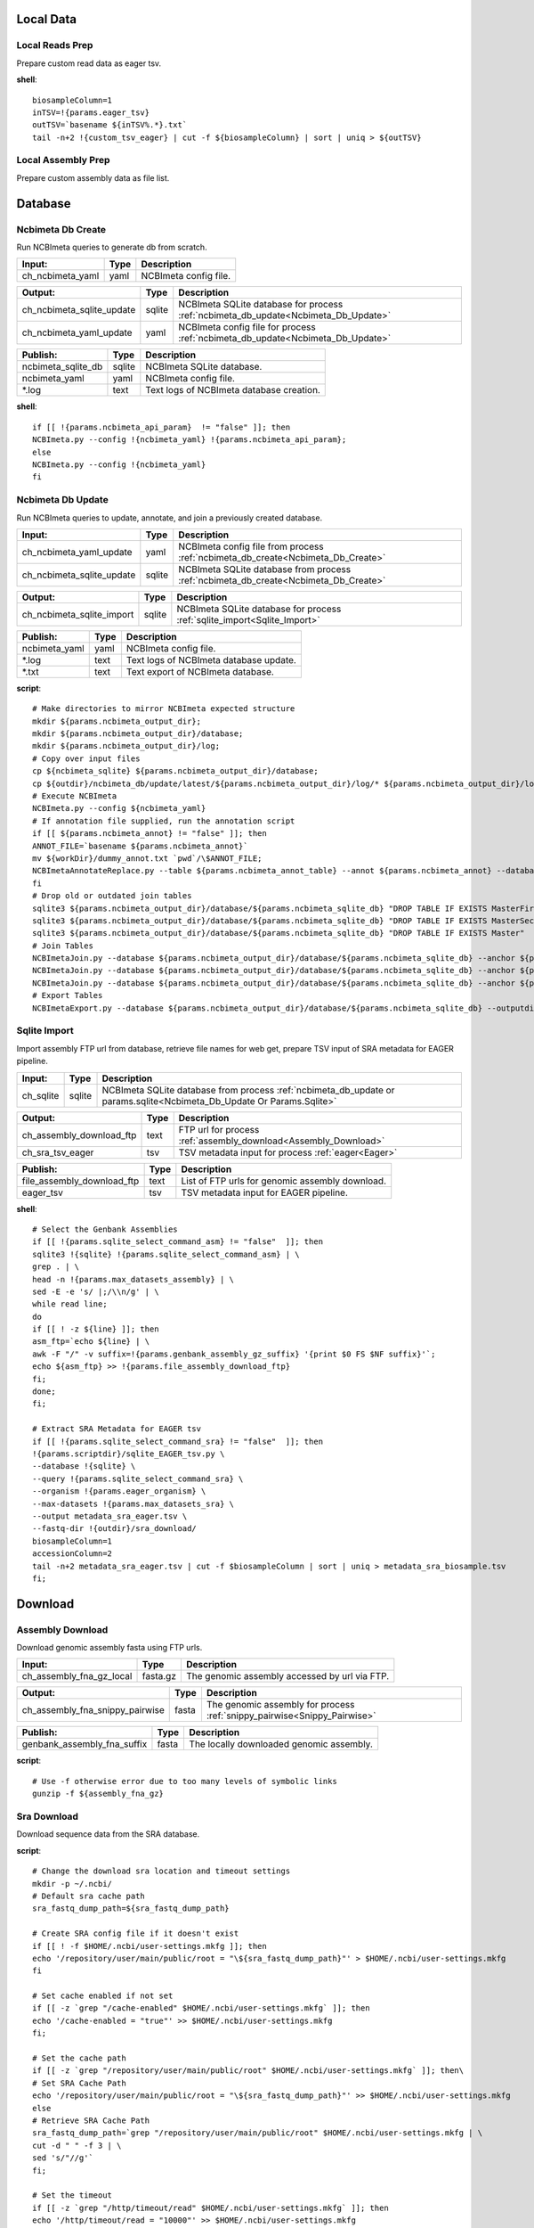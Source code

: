 
Local Data
**********

Local Reads Prep
----------------

Prepare custom read data as eager tsv.

**shell**::

	biosampleColumn=1
	inTSV=!{params.eager_tsv}
	outTSV=`basename ${inTSV%.*}.txt`
	tail -n+2 !{custom_tsv_eager} | cut -f ${biosampleColumn} | sort | uniq > ${outTSV}

Local Assembly Prep
-------------------

Prepare custom assembly data as file list.


Database
********

Ncbimeta Db Create
------------------

Run NCBImeta queries to generate db from scratch.

================================================== ================================================== ==================================================
Input:                                             Type                                               Description                                        
================================================== ================================================== ==================================================
ch_ncbimeta_yaml                                   yaml                                               NCBImeta config file.                              
================================================== ================================================== ==================================================

================================================== ================================================== ==================================================
Output:                                            Type                                               Description                                        
================================================== ================================================== ==================================================
ch_ncbimeta_sqlite_update                          sqlite                                             NCBImeta SQLite database for process :ref:`ncbimeta_db_update<Ncbimeta_Db_Update>`
ch_ncbimeta_yaml_update                            yaml                                               NCBImeta config file for process :ref:`ncbimeta_db_update<Ncbimeta_Db_Update>`
================================================== ================================================== ==================================================

================================================== ================================================== ==================================================
Publish:                                           Type                                               Description                                        
================================================== ================================================== ==================================================
ncbimeta_sqlite_db                                 sqlite                                             NCBImeta SQLite database.                          
ncbimeta_yaml                                      yaml                                               NCBImeta config file.                              
\*.log                                             text                                               Text logs of NCBImeta database creation.           
================================================== ================================================== ==================================================

**shell**::

	if [[ !{params.ncbimeta_api_param}  != "false" ]]; then
	NCBImeta.py --config !{ncbimeta_yaml} !{params.ncbimeta_api_param};
	else
	NCBImeta.py --config !{ncbimeta_yaml}
	fi

Ncbimeta Db Update
------------------

Run NCBImeta queries to update, annotate, and join a previously created database.

================================================== ================================================== ==================================================
Input:                                             Type                                               Description                                        
================================================== ================================================== ==================================================
ch_ncbimeta_yaml_update                            yaml                                               NCBImeta config file from process :ref:`ncbimeta_db_create<Ncbimeta_Db_Create>`
ch_ncbimeta_sqlite_update                          sqlite                                             NCBImeta SQLite database from process :ref:`ncbimeta_db_create<Ncbimeta_Db_Create>`
================================================== ================================================== ==================================================

================================================== ================================================== ==================================================
Output:                                            Type                                               Description                                        
================================================== ================================================== ==================================================
ch_ncbimeta_sqlite_import                          sqlite                                             NCBImeta SQLite database for process :ref:`sqlite_import<Sqlite_Import>`
================================================== ================================================== ==================================================

================================================== ================================================== ==================================================
Publish:                                           Type                                               Description                                        
================================================== ================================================== ==================================================
ncbimeta_yaml                                      yaml                                               NCBImeta config file.                              
\*.log                                             text                                               Text logs of NCBImeta database update.             
\*.txt                                             text                                               Text export of NCBImeta database.                  
================================================== ================================================== ==================================================

**script**::

	# Make directories to mirror NCBImeta expected structure
	mkdir ${params.ncbimeta_output_dir};
	mkdir ${params.ncbimeta_output_dir}/database;
	mkdir ${params.ncbimeta_output_dir}/log;
	# Copy over input files
	cp ${ncbimeta_sqlite} ${params.ncbimeta_output_dir}/database;
	cp ${outdir}/ncbimeta_db/update/latest/${params.ncbimeta_output_dir}/log/* ${params.ncbimeta_output_dir}/log;
	# Execute NCBImeta
	NCBImeta.py --config ${ncbimeta_yaml}
	# If annotation file supplied, run the annotation script
	if [[ ${params.ncbimeta_annot} != "false" ]]; then
	ANNOT_FILE=`basename ${params.ncbimeta_annot}`
	mv ${workDir}/dummy_annot.txt `pwd`/\$ANNOT_FILE;
	NCBImetaAnnotateReplace.py --table ${params.ncbimeta_annot_table} --annot ${params.ncbimeta_annot} --database ${params.ncbimeta_output_dir}/database/${params.ncbimeta_sqlite_db}
	fi
	# Drop old or outdated join tables
	sqlite3 ${params.ncbimeta_output_dir}/database/${params.ncbimeta_sqlite_db} "DROP TABLE IF EXISTS MasterFirst"
	sqlite3 ${params.ncbimeta_output_dir}/database/${params.ncbimeta_sqlite_db} "DROP TABLE IF EXISTS MasterSecond"
	sqlite3 ${params.ncbimeta_output_dir}/database/${params.ncbimeta_sqlite_db} "DROP TABLE IF EXISTS Master"
	# Join Tables
	NCBImetaJoin.py --database ${params.ncbimeta_output_dir}/database/${params.ncbimeta_sqlite_db} --anchor ${params.ncbimeta_join_first_anchor} --accessory ${params.ncbimeta_join_first_accessory} --final ${params.ncbimeta_join_first_final} --unique ${params.ncbimeta_join_first_uniq}
	NCBImetaJoin.py --database ${params.ncbimeta_output_dir}/database/${params.ncbimeta_sqlite_db} --anchor ${params.ncbimeta_join_second_anchor} --accessory ${params.ncbimeta_join_second_accessory} --final ${params.ncbimeta_join_second_final} --unique ${params.ncbimeta_join_second_uniq}
	NCBImetaJoin.py --database ${params.ncbimeta_output_dir}/database/${params.ncbimeta_sqlite_db} --anchor ${params.ncbimeta_join_third_anchor} --accessory ${params.ncbimeta_join_third_accessory} --final ${params.ncbimeta_join_third_final} --unique ${params.ncbimeta_join_third_uniq}
	# Export Tables
	NCBImetaExport.py --database ${params.ncbimeta_output_dir}/database/${params.ncbimeta_sqlite_db} --outputdir ${params.ncbimeta_output_dir}/database/

Sqlite Import
-------------

Import assembly FTP url from database, retrieve file names for web get, prepare TSV input of SRA metadata for EAGER pipeline.

================================================== ================================================== ==================================================
Input:                                             Type                                               Description                                        
================================================== ================================================== ==================================================
ch_sqlite                                          sqlite                                             NCBImeta SQLite database from process :ref:`ncbimeta_db_update or params.sqlite<Ncbimeta_Db_Update Or Params.Sqlite>`
================================================== ================================================== ==================================================

================================================== ================================================== ==================================================
Output:                                            Type                                               Description                                        
================================================== ================================================== ==================================================
ch_assembly_download_ftp                           text                                               FTP url for process :ref:`assembly_download<Assembly_Download>`
ch_sra_tsv_eager                                   tsv                                                TSV metadata input for process :ref:`eager<Eager>` 
================================================== ================================================== ==================================================

================================================== ================================================== ==================================================
Publish:                                           Type                                               Description                                        
================================================== ================================================== ==================================================
file_assembly_download_ftp                         text                                               List of FTP urls for genomic assembly download.    
eager_tsv                                          tsv                                                TSV metadata input for EAGER pipeline.             
================================================== ================================================== ==================================================

**shell**::

	# Select the Genbank Assemblies
	if [[ !{params.sqlite_select_command_asm} != "false"  ]]; then
	sqlite3 !{sqlite} !{params.sqlite_select_command_asm} | \
	grep . | \
	head -n !{params.max_datasets_assembly} | \
	sed -E -e 's/ |;/\\n/g' | \
	while read line;
	do
	if [[ ! -z ${line} ]]; then
	asm_ftp=`echo ${line} | \
	awk -F "/" -v suffix=!{params.genbank_assembly_gz_suffix} '{print $0 FS $NF suffix}'`;
	echo ${asm_ftp} >> !{params.file_assembly_download_ftp}
	fi;
	done;
	fi;
	
	# Extract SRA Metadata for EAGER tsv
	if [[ !{params.sqlite_select_command_sra} != "false"  ]]; then
	!{params.scriptdir}/sqlite_EAGER_tsv.py \
	--database !{sqlite} \
	--query !{params.sqlite_select_command_sra} \
	--organism !{params.eager_organism} \
	--max-datasets !{params.max_datasets_sra} \
	--output metadata_sra_eager.tsv \
	--fastq-dir !{outdir}/sra_download/
	biosampleColumn=1
	accessionColumn=2
	tail -n+2 metadata_sra_eager.tsv | cut -f $biosampleColumn | sort | uniq > metadata_sra_biosample.tsv
	fi;

Download
********

Assembly Download
-----------------

Download genomic assembly fasta using FTP urls.

================================================== ================================================== ==================================================
Input:                                             Type                                               Description                                        
================================================== ================================================== ==================================================
ch_assembly_fna_gz_local                           fasta.gz                                           The genomic assembly accessed by url via FTP.      
================================================== ================================================== ==================================================

================================================== ================================================== ==================================================
Output:                                            Type                                               Description                                        
================================================== ================================================== ==================================================
ch_assembly_fna_snippy_pairwise                    fasta                                              The genomic assembly for process :ref:`snippy_pairwise<Snippy_Pairwise>`
================================================== ================================================== ==================================================

================================================== ================================================== ==================================================
Publish:                                           Type                                               Description                                        
================================================== ================================================== ==================================================
genbank_assembly_fna_suffix                        fasta                                              The locally downloaded genomic assembly.           
================================================== ================================================== ==================================================

**script**::

	# Use -f otherwise error due to too many levels of symbolic links
	gunzip -f ${assembly_fna_gz}

Sra Download
------------

Download sequence data from the SRA database.

**script**::

	# Change the download sra location and timeout settings
	mkdir -p ~/.ncbi/
	# Default sra cache path
	sra_fastq_dump_path=${sra_fastq_dump_path}
	
	# Create SRA config file if it doesn't exist
	if [[ ! -f $HOME/.ncbi/user-settings.mkfg ]]; then
	echo '/repository/user/main/public/root = "\${sra_fastq_dump_path}"' > $HOME/.ncbi/user-settings.mkfg
	fi
	
	# Set cache enabled if not set
	if [[ -z `grep "/cache-enabled" $HOME/.ncbi/user-settings.mkfg` ]]; then
	echo '/cache-enabled = "true"' >> $HOME/.ncbi/user-settings.mkfg
	fi;
	
	# Set the cache path
	if [[ -z `grep "/repository/user/main/public/root" $HOME/.ncbi/user-settings.mkfg` ]]; then\
	# Set SRA Cache Path
	echo '/repository/user/main/public/root = "\${sra_fastq_dump_path}"' >> $HOME/.ncbi/user-settings.mkfg
	else
	# Retrieve SRA Cache Path
	sra_fastq_dump_path=`grep "/repository/user/main/public/root" $HOME/.ncbi/user-settings.mkfg | \
	cut -d " " -f 3 | \
	sed 's/"//g'`
	fi;
	
	# Set the timeout
	if [[ -z `grep "/http/timeout/read" $HOME/.ncbi/user-settings.mkfg` ]]; then
	echo '/http/timeout/read = "10000"' >> $HOME/.ncbi/user-settings.mkfg
	fi;
	
	echo "SRA Cache:" \${sra_fastq_dump_path}
	echo "NCBI settings:" `cat $HOME/.ncbi/user-settings.mkfg`
	
	# Create organization directories
	mkdir -p ${sra_biosample_val}
	mkdir -p ${sra_biosample_val}/single;
	mkdir -p ${sra_biosample_val}/paired;
	
	# Retrieve sra accessions for the biosample
	accessionCol=2
	sraAccList=`grep -w ${sra_biosample_val} ${tsv_eager} | cut -f \$accessionCol`;
	for sraAcc in \$sraAccList;
	do
	validate='false'
	# Keep trying to download until valid file is acquired
	while [ \$validate == 'false' ]
	do
	# Download fastq files from the SRA
	fastq-dump \
	--outdir ${sra_biosample_val}/ \
	--skip-technical \
	--gzip \
	--split-files \$sraAcc;
	# Validate sra file
	ls -l \${sra_fastq_dump_path}/sra/\${sraAcc}.sra*
	validate_str=`vdb-validate \${sra_fastq_dump_path}/sra/\${sraAcc}.sra* 2>&1`
	echo \${validate_str}
	if [[ \${validate_str} != *"corrupt"* ]]; then
	validate='true'
	else
	echo "Removing \${sraAcc} from the SRA cache."
	rm \${sra_fastq_dump_path}/sra/\${sraAcc}.sra*
	fi
	done
	
	# If a paired-end or single-end file was downloaded
	if [ -f ${sra_biosample_val}/\${sraAcc}_1.fastq.gz ] &&
	[ -f ${sra_biosample_val}/\${sraAcc}_2.fastq.gz ]; then
	mv ${sra_biosample_val}/\${sraAcc}*.fastq.gz ${sra_biosample_val}/paired/;
	else
	mv ${sra_biosample_val}/\${sraAcc}*.fastq.gz ${sra_biosample_val}/single/;
	fi
	done

Reference Download
------------------

Download the reference genome of interest from the FTP site.

================================================== ================================================== ==================================================
Input:                                             Type                                               Description                                        
================================================== ================================================== ==================================================
reference_genome_fna_ftp                           fasta.gz                                           The reference genome fasta accessed by url via FTP.
reference_genome_gb_ftp                            fasta.gz                                           The reference genome gbff accessed by url via FTP. 
================================================== ================================================== ==================================================

================================================== ================================================== ==================================================
Output:                                            Type                                               Description                                        
================================================== ================================================== ==================================================
ch_reference_detect_repeats                        fasta                                              The reference genome for process :ref:`detect_repeats<Detect_Repeats>`
ch_reference_genome_detect_low_complexity          fasta                                              The reference genome for process :ref:`detect_low_complexity<Detect_Low_Complexity>`
ch_reference_gb_snippy_pairwise                    gbff                                               The reference genome for process :ref:`snippy_pairwise<Snippy_Pairwise>`
ch_reference_gb_snippy_multi                       gbff                                               The reference genome for process :ref:`snippy_multi<Snippy_Multi>`
ch_reference_genome_snpeff_build_db                gbff                                               The reference genome for process :ref:`snpeff_build_db<Snpeff_Build_Db>`
================================================== ================================================== ==================================================

================================================== ================================================== ==================================================
Publish:                                           Type                                               Description                                        
================================================== ================================================== ==================================================
reference_genome_fna_local                         fasta                                              The locally downloaded reference fasta.            
reference_genome_gb_local                          gbff                                               The locally downloaded reference annotations.      
================================================== ================================================== ==================================================

**script**::

	gunzip -f ${reference_genome_fna_local}
	gunzip -f ${reference_genome_gb_local}
	gunzip -f ${reference_genome_gff_local}
	# Edit the fasta headers to match the gb loci (for snippy)
	GB_LOCI=(`grep LOCUS ${reference_genome_gb_local.baseName} | sed 's/ \\+/ /g' | cut -d " " -f 2`);
	FNA_LOCI=(`grep ">" ${reference_genome_fna_local.baseName} | cut -d " " -f 1 | cut -d ">" -f 2`);
	i=0;
	while [ \$i -lt \${#GB_LOCI[*]} ];
	do
	sed -i "s/\${FNA_LOCI[\$i]}/\${GB_LOCI[\$i]}/g" ${reference_genome_fna_local.baseName};
	i=\$(( \$i + 1));
	done
	# Extract chromosome sequence
	CHROM=NC_003143
	fnaName=${reference_genome_fna_local.baseName}
	fnaNameCHROM=\${fnaName%.*}_CHROM.fna
	samtools faidx ${reference_genome_fna_local.baseName};
	samtools faidx ${reference_genome_fna_local.baseName} \${CHROM} \
	> \$fnaNameCHROM
	

Outgroup Download
-----------------

Download the outgroup assemblies.

**script**::

	gunzip -f ${outgroup_fna_local}
	# Store the file basename/prefix for iqtree outgroup param
	filename=${outgroup_fna_local}
	fna="\${filename%.*}"
	prefix="\${fna%.*}"

Annotation and Masking
**********************

Snpeff Build Db
---------------

Build a SnpEff database for the reference genome annotations.

================================================== ================================================== ==================================================
Input:                                             Type                                               Description                                        
================================================== ================================================== ==================================================
reference_genome_gb                                gbff                                               The reference genome gbff from process :ref:`reference_download<Reference_Download>`
================================================== ================================================== ==================================================

================================================== ================================================== ==================================================
Output:                                            Type                                               Description                                        
================================================== ================================================== ==================================================
ch_snpeff_config_snippy_pairwise                   text                                               Edited SnpEff configuration file for process :ref:`snippy_pairwise<Snippy_Pairwise>`
================================================== ================================================== ==================================================

================================================== ================================================== ==================================================
Publish:                                           Type                                               Description                                        
================================================== ================================================== ==================================================
snpEff.config                                      text                                               Edited SnpEff configuration file.                  
snpEffectPredictor.bin                             gzip text                                          SnpEff database.                                   
================================================== ================================================== ==================================================

**script**::

	# Locate SnpEff directories in miniconda path
	ref=${reference_genome_gb.baseName}
	snpeffDir=\${CONDA_PREFIX}/share/snpeff*
	snpeffData=\$snpeffDir/data;
	
	# Make a SnpEff database dir
	mkdir -p data/
	mkdir -p data/\$ref/
	
	# Move over the reference genbank annotations and rename
	cp ${reference_genome_gb} data/\$ref/genes.gbk;
	
	# Copy over snpEff.config
	cp \$snpeffDir/snpEff.config .
	
	# Add the new annotation entry to the snpeff config file
	configLine="${reference_genome_gb.baseName}.genome : ${reference_genome_gb.baseName}"
	
	# Search for the genome entry in the snpEff config file
	if [[ -z `grep "\$configLine" snpEff.config` ]]; then
	echo "\$configLine" >> snpEff.config;
	fi;
	
	# Build the snpEff databse
	snpEff build -dataDir ./data/ -v -genbank ${reference_genome_gb.baseName}

Reference Detect Repeats
------------------------

Detect in-exact repeats in reference genome with mummer and convert the identified regions file to bed format.

================================================== ================================================== ==================================================
Input:                                             Type                                               Description                                        
================================================== ================================================== ==================================================
ch_reference_genome_detect_repeats                 fasta                                              The reference genome fasta from the process :ref:`reference_download<Reference_Download>`
================================================== ================================================== ==================================================

================================================== ================================================== ==================================================
Output:                                            Type                                               Description                                        
================================================== ================================================== ==================================================
ch_bed_ref_detect_repeats                          bed                                                A bed file containing regions of in-exact repeats for process :ref:`snippy_merge_mask_bed<Snippy_Merge_Mask_Bed>`
================================================== ================================================== ==================================================

================================================== ================================================== ==================================================
Publish:                                           Type                                               Description                                        
================================================== ================================================== ==================================================
reference_genome_fna.inexact.coords                coords                                             Alignment coordinate file generated by mummer.     
reference_genome_fna.inexact.repeats               coords                                             Filtered file for sequence similarity and self-alignments
reference_genome_fna.inexact.repeats.bed           bed                                                Bed file created from filtered coordinates and adjusted for 0-base system.
================================================== ================================================== ==================================================

**script**::

	PREFIX=${reference_genome_fna.baseName}
	# Align reference to itself to find inexact repeats
	nucmer --maxmatch --nosimplify --prefix=\${PREFIX}.inexact ${reference_genome_fna} ${reference_genome_fna}
	# Convert the delta file to a simplified, tab-delimited coordinate file
	show-coords -r -c -l -T \${PREFIX}.inexact.delta | tail -n+5 > \${PREFIX}.inexact.coords
	# Remove all "repeats" that are simply each reference aligned to itself
	# also retain only repeats with more than 90% sequence similarity.
	awk -F "\t" '{if (\$1 == \$3 && \$2 == \$4 && \$12 == \$13)
	{next;}
	else if (\$7 > 90)
	{print \$0}}' \${PREFIX}.inexact.coords > \${PREFIX}.inexact.repeats
	# Also exact and tandem repeats??
	# Convert to bed file format, changing to 0-base position coordinates
	awk -F "\t" '{print \$12 "\t" \$1-1 "\t" \$2-1;
	if (\$3 > \$4){tmp=\$4; \$4=\$3; \$3=tmp;}
	print \$13 "\t" \$3-1 "\t" \$4-1;}' \${PREFIX}.inexact.repeats | \
	sort -k1,1 -k2,2n | \
	bedtools merge > \${PREFIX}.inexact.repeats.bed

Reference Detect Low Complexity
-------------------------------

Detect low complexity regions with dustmasker and convert the identified regions file to bed format.

================================================== ================================================== ==================================================
Input:                                             Type                                               Description                                        
================================================== ================================================== ==================================================
ch_reference_genome_low_complexity                 fasta                                              The reference genome fasta from the process :ref:`reference_download<Reference_Download>`
================================================== ================================================== ==================================================

================================================== ================================================== ==================================================
Output:                                            Type                                               Description                                        
================================================== ================================================== ==================================================
ch_bed_ref_low_complex                             bed                                                A bed file containing regions of low-complexity regions for process :ref:`snippy_merge_mask_bed<Snippy_Merge_Mask_Bed>`
================================================== ================================================== ==================================================

================================================== ================================================== ==================================================
Publish:                                           Type                                               Description                                        
================================================== ================================================== ==================================================
reference_genome_fna.dustmasker.intervals          intervals                                          Interval file containing regions of low-complexity.
reference_genome_fna.dustmasker.bed                bed                                                Bed file created from intervals and adjusted for 0-base system.
================================================== ================================================== ==================================================

**script**::

	dustmasker -in ${reference_genome_fna} -outfmt interval > ${reference_genome_fna.baseName}.dustmasker.intervals
	${params.scriptdir}/intervals2bed.sh ${reference_genome_fna.baseName}.dustmasker.intervals ${reference_genome_fna.baseName}.dustmasker.bed

Read Pre-processing
*******************

Eager
-----

Run the nf-core/eager pipeline on SRA samples.

================================================== ================================================== ==================================================
Input:                                             Type                                               Description                                        
================================================== ================================================== ==================================================
ch_reference_genome_eager                          fna                                                The reference genome fasta from process :ref:`reference_genome_download<Reference_Genome_Download>`
ch_sra_fastq_eager                                 fastq                                              The sra fastq sequences from process :ref:`sra_download<Sra_Download>`
ch_tsv_eager                                       tsv                                                The sra metadata tsv from process :ref:`sqlite_import<Sqlite_Import>`
================================================== ================================================== ==================================================

================================================== ================================================== ==================================================
Output:                                            Type                                               Description                                        
================================================== ================================================== ==================================================
ch_sra_bam_snippy_pairwise                         fastq                                              The deduplicated aligned bam for process :ref:`snippy_pairwise<Snippy_Pairwise>`
================================================== ================================================== ==================================================

================================================== ================================================== ==================================================
Publish:                                           Type                                               Description                                        
================================================== ================================================== ==================================================
damageprofiler/*                                   misc                                               aDNA damage visualization and statistics.          
deduplication/*                                    misc                                               Deduplicated aligned bam and statistics.           
pipeline_info/*                                    misc                                               Pipeline information.                              
preseq/*                                           misc                                               Preseq complexity statistics.                      
qualimap/*                                         misc                                               Genome coverage and depth visualization and statistics.
MultiQC/*                                          misc                                               Multi software visualizations and statistics.      
SoftwareVersions/*                                 misc                                               Version of all software used in nf-core eager.     
================================================== ================================================== ==================================================

**shell**::

	# Create biosample specific tsv input for eager
	head -n 1 !{eager_tsv} > metadata_!{biosample_val}.tsv
	grep -w !{biosample_val} !{eager_tsv} >> metadata_!{biosample_val}.tsv
	
	# The set command is to deal with PS1 errors
	set +eu
	# Enable conda activate support in this bash subshell
	CONDA_BASE=$(conda info --base) ;
	source ${CONDA_BASE}/etc/profile.d/conda.sh
	
	# Activate the eager environment
	conda activate nf-core-eager-2.2.0dev
	
	# Run the eager command
	task_mem_reformat=`echo !{task.memory} | sed 's/ /./g'`
	nextflow -C ~/.nextflow/assets/nf-core/eager/nextflow.config \
	run nf-core/eager \
	-r !{params.eager_rev} \
	--input metadata_!{biosample_val}.tsv \
	--outdir . \
	--fasta !{reference_genome_fna} \
	--clip_readlength !{params.eager_clip_readlength} \
	--preserve5p \
	--mergedonly \
	--mapper bwaaln \
	--bwaalnn !{params.eager_bwaalnn} \
	--bwaalnl !{params.eager_bwaalnl} \
	--run_bam_filtering \
	--bam_mapping_quality_threshold !{params.snippy_map_qual} \
	--bam_discard_unmapped \
	--bam_unmapped_type discard \
	--max_memory ${task_mem_reformat} \
	--max_cpus !{task.cpus} \
	--max_time !{task.time}
	
	# Deactivate the eager env
	conda deactivate
	set +eu
	
	# Rename deduplication bam for snippy pairwise RG
	dir="final_bams"
	mkdir -p $dir;
	if [[ -d merged_bams/ ]]; then
	mergedBam=`ls merged_bams/*/*.bam`;
	else
	mergedBam=`ls deduplication/*/*.bam`;
	fi
	for file in `ls ${mergedBam}`;
	do
	outfile=$dir/!{biosample_val}.bam;
	samtools addreplacerg -r ID:!{biosample_val} -r SM:!{biosample_val} -o $outfile $file
	done
	
	# Move pipeline trace and multiqc into named sample folder
	mkdir -p pipeline_info/!{biosample_val}/
	mv pipeline_info/*txt pipeline_info/*html pipeline_info/*svg pipeline_info/!{biosample_val}/
	mkdir -p MultiQC/!{biosample_val}/
	mv MultiQC/multiqc_data/ MultiQC/multiqc_report.html MultiQC/!{biosample_val}/

Pairwise Alignment
******************

Snippy Pairwise
---------------

Pairwise align contigs to reference genome with snippy.

================================================== ================================================== ==================================================
Input:                                             Type                                               Description                                        
================================================== ================================================== ==================================================
ch_assembly_fna_snippy_pairwise                    fasta                                              The genomic assembly from process :ref:`assembly_download<Assembly_Download>`
ch_reference_gb_snippy_pairwise                    gbff                                               The reference annotations from process :ref:`reference_download<Reference_Download>`
ch_snpeff_config_snippy_pairwise                   text                                               Edited SnpEff configuration file from process :ref:`snpeff_build_db<Snpeff_Build_Db>`
================================================== ================================================== ==================================================

================================================== ================================================== ==================================================
Output:                                            Type                                               Description                                        
================================================== ================================================== ==================================================
ch_snippy_snps_variant_summary                     text                                               Table of summarized SNP counts for process :ref:`variant_summary<Variant_Summary>`
ch_snippy_subs_vcf_detect_density                  vcf                                                Substitutions for process :ref:`pairwise_detect_snp_high_density<Pairwise_Detect_Snp_High_Density>`
ch_snippy_bam_pairwise_qualimap                    bam                                                Pairwise alignment file for process :ref:`qualimap_snippy_pairwise<Qualimap_Snippy_Pairwise>`
ch_snippy_csv_snpEff_multiqc                       csv                                                Variant summary statistics for process :ref:`multiqc<Multiqc>`
================================================== ================================================== ==================================================

================================================== ================================================== ==================================================
Publish:                                           Type                                               Description                                        
================================================== ================================================== ==================================================
assembly_fna_snippy.summary.txt                    text                                               Table of summarized SNP counts.                    
assembly_fna_snippy.subs.vcf                       vcf                                                Substitutions.                                     
assembly_fna_snippy.csv                            csv                                                SnpEff annotation and summary report.              
assembly_fna_snippy.bam                            bam                                                Snippy bam alignment file.                         
assembly_fna_snippy.*                              misc                                               All default snippy pipeline output.                
================================================== ================================================== ==================================================

**script**::

	if [[ "${fna_bam.extension}" == "fna" ]]; then
	snippy \
	--prefix ${fna_bam.baseName}_snippy \
	--cpus ${task.cpus} \
	--reference ${reference_genome_gb} \
	--outdir output${params.snippy_ctg_depth}X/${fna_bam.baseName} \
	--ctgs ${fna_bam} \
	--mapqual ${params.snippy_map_qual} \
	--mincov ${params.snippy_ctg_depth} \
	--minfrac ${params.snippy_min_frac} \
	--basequal ${params.snippy_base_qual} \
	--report;
	elif  [[ "${fna_bam.extension}" == "bam" ]]; then
	snippy \
	--prefix ${fna_bam.baseName}_snippy \
	--cpus ${task.cpus} \
	--reference ${reference_genome_gb} \
	--outdir output${params.snippy_ctg_depth}X/${fna_bam.baseName} \
	--bam ${fna_bam} \
	--mapqual ${params.snippy_map_qual} \
	--mincov ${params.snippy_bam_depth} \
	--minfrac ${params.snippy_min_frac} \
	--basequal ${params.snippy_base_qual} \
	--report;
	fi;
	
	# Save Output Dir for snippy_multi channel
	snippyDir=`pwd`"/output${params.snippy_ctg_depth}X/${fna_bam.baseName}/"
	
	snippy_snps_in=output${params.snippy_ctg_depth}X/${fna_bam.baseName}/${fna_bam.baseName}_snippy.txt
	snippy_snps_txt=output${params.snippy_ctg_depth}X/${fna_bam.baseName}/${fna_bam.baseName}_snippy.summary.txt
	
	COMPLEX=`awk 'BEGIN{count=0}{if (\$1 == "Variant-COMPLEX"){count=\$2}}END{print count}' \$snippy_snps_in;`
	DEL=`awk 'BEGIN{count=0}{if (\$1 == "Variant-DEL"){count=\$2}}END{print count}' \$snippy_snps_in;`
	INS=`awk 'BEGIN{count=0}{if (\$1 == "Variant-INS"){count=\$2}}END{print count}' \$snippy_snps_in;`
	MNP=`awk 'BEGIN{count=0}{if (\$1 == "Variant-MNP"){count=\$2}}END{print count}' \$snippy_snps_in;`
	SNP=`awk 'BEGIN{count=0}{if (\$1 == "Variant-SNP"){count=\$2}}END{print count}' \$snippy_snps_in;`
	TOTAL=`awk 'BEGIN{count=0}{if (\$1 == "VariantTotal"){count=\$2}}END{print count}' \$snippy_snps_in;`
	echo -e output${params.snippy_ctg_depth}X/${fna_bam.baseName}"\\t"\$COMPLEX"\\t"\$DEL"\\t"\$INS"\\t"\$MNP"\\t"\$SNP"\\t"\$TOTAL >> \$snippy_snps_txt
	
	snippy_snps_filt=output${params.snippy_ctg_depth}X/${fna_bam.baseName}/${fna_bam.baseName}_snippy.filt.vcf
	snippy_snps_csv=output${params.snippy_ctg_depth}X/${fna_bam.baseName}/${fna_bam.baseName}_snippy.csv
	snippy_snps_rename=output${params.snippy_ctg_depth}X/${fna_bam.baseName}/${fna_bam.baseName}_snippy.rename.csv
	
	# SnpEff csv Stats
	mv \$snippy_snps_csv \$snippy_snps_rename
	snpEff -c ${snpeff_config} \
	-dataDir ${outdir}/reference_genome/data/ \
	-csvStats \$snippy_snps_csv \
	-quiet \
	${reference_genome_gb.baseName} \
	\$snippy_snps_filt

Snippy Variant Summary Collect
------------------------------

Concatenate variant summary tables for all samples.

================================================== ================================================== ==================================================
Input:                                             Type                                               Description                                        
================================================== ================================================== ==================================================
ch_snippy_snps_variant_summary                     text                                               Table of single-sample summarized SNP counts from process :ref:`snippy_pairwise<Snippy_Pairwise>`
ch_snippy_variant_summary_multi_collect            text                                               Table of multi-sample summarized SNP counts.       
================================================== ================================================== ==================================================

================================================== ================================================== ==================================================
Output:                                            Type                                               Description                                        
================================================== ================================================== ==================================================
ch_snippy_variant_summary_multiqc                  text                                               Table of multi-sample summarized SNP counts for process :ref:`multiqc<Multiqc>`
================================================== ================================================== ==================================================

================================================== ================================================== ==================================================
Publish:                                           Type                                               Description                                        
================================================== ================================================== ==================================================
snippy_variant_summary.txt                         text                                               Table of multi-sample summarized SNP counts.       
================================================== ================================================== ==================================================


Snippy Detect Snp High Density
------------------------------

Detect regions of high SNP density.

================================================== ================================================== ==================================================
Input:                                             Type                                               Description                                        
================================================== ================================================== ==================================================
ch_snippy_subs_vcf_detect_density                  vcf                                                Substitutions from process :ref:`snippy_pairwise<Snippy_Pairwise>`
================================================== ================================================== ==================================================

================================================== ================================================== ==================================================
Output:                                            Type                                               Description                                        
================================================== ================================================== ==================================================
ch_snippy_subs_bed_merge_density                   bed                                                High-density SNP regions for process :ref:`snippy_merge_snp_high_density<Snippy_Merge_Snp_High_Density>`
================================================== ================================================== ==================================================

**script**::

	vcftools --vcf ${snippy_subs_vcf} --SNPdensity ${params.snippy_snp_density_window} --out ${snippy_subs_vcf.baseName}.tmp
	tail -n+2 ${snippy_subs_vcf.baseName}.tmp.snpden | awk -F "\\t" '{if (\$3 > 1){print \$1 "\\t" \$2-10-1 "\\t" \$2}}' > ${snippy_subs_vcf.baseName}.snpden

Snippy Sort Snp High Density
----------------------------

Sort and merge regions of high SNP density.

================================================== ================================================== ==================================================
Input:                                             Type                                               Description                                        
================================================== ================================================== ==================================================
ch_snippy_subs_bed_sort_density                    bed                                                High density SNP regions collected after process :ref:`snippy_detect_snp_high_density<Snippy_Detect_Snp_High_Density>`
================================================== ================================================== ==================================================

================================================== ================================================== ==================================================
Output:                                            Type                                               Description                                        
================================================== ================================================== ==================================================
ch_snippy_subs_bed_density_multi                   bed                                                Sorted and merged high density SNP regions for process :ref:`snippy_multi<Snippy_Multi>`
================================================== ================================================== ==================================================

================================================== ================================================== ==================================================
Publish:                                           Type                                               Description                                        
================================================== ================================================== ==================================================
snippy_variant_density                             bed                                                Sorted and merged high density SNP regions.        
================================================== ================================================== ==================================================

**script**::

	sort -k1,1 -k2,2n ${snippy_subs_bed} | bedtools merge > ${params.snippy_variant_density}.txt

Snippy Merge Mask Bed
---------------------

Combine, merge, and sort all BED file regions for masking the multiple alignment.

================================================== ================================================== ==================================================
Input:                                             Type                                               Description                                        
================================================== ================================================== ==================================================
ch_bed_ref_detect_repeats                          bed                                                A bed file containing regions of in-exact repeats from process :ref:`reference_detect_repeats<Reference_Detect_Repeats>`
ch_bed_ref_low_complex                             bed                                                A bed file containing regions of low-complexity regions from process :ref:`reference_detect_low_complexity<Reference_Detect_Low_Complexity>`
ch_snippy_subs_bed_density_multi                   bed                                                Sorted and merged high density SNP regions from process :ref:`snippy_sort_snp_high_density<Snippy_Sort_Snp_High_Density>`
ch_bed_mask_master_merge                           bed                                                Combined BED files of repeats, low-complexity and  
================================================== ================================================== ==================================================

================================================== ================================================== ==================================================
Output:                                            Type                                               Description                                        
================================================== ================================================== ==================================================
ch_bed_mask_snippy_multi                           bed                                                Master masking BED file for process :ref:`snippy_multi<Snippy_Multi>`
================================================== ================================================== ==================================================

================================================== ================================================== ==================================================
Publish:                                           Type                                               Description                                        
================================================== ================================================== ==================================================
master.bed                                         bed                                                Master masking BED file.                           
================================================== ================================================== ==================================================

**script**::

	cat ${bed_mask} | sort -k1,1 -k2,2n | bedtools merge > master.bed

Multiple Alignment
******************

Snippy Multi
------------

Perform a multiple genome alignment with snippy-core.

================================================== ================================================== ==================================================
Input:                                             Type                                               Description                                        
================================================== ================================================== ==================================================
ch_reference_gb_snippy_multi                       gbff                                               The reference genome from process :ref:`reference_download<Reference_Download>`
ch_bed_mask_snippy_multi                           bed                                                Master masking BED file from process :ref:`snippy_merge_mask_bed<Snippy_Merge_Mask_Bed>`
================================================== ================================================== ==================================================

================================================== ================================================== ==================================================
Output:                                            Type                                               Description                                        
================================================== ================================================== ==================================================
ch_snippy_core_aln_filter                          fasta                                              Multi fasta of aligned core SNPs for process :ref:`snippy_multi_filter<Snippy_Multi_Filter>`
ch_snippy_core_full_aln_filter                     fasta                                              Multi fasta of aligned core genome for process :ref:`snippy_multi_filter<Snippy_Multi_Filter>`
================================================== ================================================== ==================================================

================================================== ================================================== ==================================================
Publish:                                           Type                                               Description                                        
================================================== ================================================== ==================================================
\*                                                 misc                                               All default output from snippy-core.               
================================================== ================================================== ==================================================

**script**::

	# Store a list of all the Snippy output directories in a file
	allDir=`for path in ${snippy_outdir_path};
	do
	echo \$path | sed 's/\\[\\|,\\|\\]//g' ;
	done | tr '\n' ' ' `;
	
	# Perform multiple genome alignment (with custom filtering)
	snippy-core \
	--ref ${reference_genome_gb} \
	--prefix snippy-core \
	--mask ${bed_mask} \
	--mask-char ${params.snippy_mask_char} \
	\$allDir 2>&1 | tee snippy-core.log

Snippy Multi Filter
-------------------

Filter the multiple alignment for X% missing data and split by locus.

================================================== ================================================== ==================================================
Input:                                             Type                                               Description                                        
================================================== ================================================== ==================================================
ch_snippy_core_full_aln_filter                     fasta                                              Multi fasta of aligned core genome ffrom process :ref:`snippy_multi<Snippy_Multi>`
================================================== ================================================== ==================================================

================================================== ================================================== ==================================================
Output:                                            Type                                               Description                                        
================================================== ================================================== ==================================================
ch_snippy_core_filter_iqtree                       fasta                                              Multi fasta of filtered core genome sites for process :ref:`iqtree<Iqtree>`
================================================== ================================================== ==================================================

================================================== ================================================== ==================================================
Publish:                                           Type                                               Description                                        
================================================== ================================================== ==================================================
snippy_core_full_aln.filter\*.fasta                fasta                                              Multi fasta of filtered chromosome genome sites.   
\*.fasta                                           fasta                                              All loci extracted fasta files.                    
\*.bed                                             bed                                                All loci bed coordinate files for extraction.      
================================================== ================================================== ==================================================

**script**::

	# Split by LOCUS (generates snippy-core_%REPLICON.fasta)
	${params.scriptdir}/fasta_split_locus.sh ${snippy_core_full_aln}
	# Filter full CHROMOSOME alignment (No Missing Data)
	snp-sites -m -c -b -o ${snippy_core_full_aln.baseName}_CHROM.filter0.fasta ${snippy_core_full_aln.baseName}_CHROM.fasta;
	# Optional: Filter full alignment to remove less missing data
	if [[ ${params.snippy_multi_missing_data_text} > 0 ]]; then
	${params.scriptdir}/fasta_unwrap.sh ${snippy_core_full_aln.baseName}_CHROM.fasta > ${snippy_core_full_aln.baseName}_CHROM.unwrap.fasta;
	${params.scriptdir}/fasta_filterGapsNs.sh \
	${snippy_core_full_aln.baseName}_CHROM.unwrap.fasta \
	${params.snippy_multi_missing_data} \
	${snippy_core_full_aln.baseName}_CHROM.filter${params.snippy_multi_missing_data_text}.backbone > \
	${snippy_core_full_aln.baseName}_CHROM.filter${params.snippy_multi_missing_data_text}.fasta;
	fi;

Phylogeny
*********

Iqtree
------

Maximum likelihood tree search and model selection, iqtree phylogeny.

================================================== ================================================== ==================================================
Input:                                             Type                                               Description                                        
================================================== ================================================== ==================================================
ch_snippy_core_filter_iqtree                       fasta                                              Multi fasta of filtered core genome sites from process :ref:`snippy_multi_filter<Snippy_Multi_Filter>`
================================================== ================================================== ==================================================

================================================== ================================================== ==================================================
Output:                                            Type                                               Description                                        
================================================== ================================================== ==================================================
ch_iqtree_treefile_augur_refine                    newick                                             Newick treefile phylogeny with branch supports for process :ref:`augur_refine<Augur_Refine>`
================================================== ================================================== ==================================================

================================================== ================================================== ==================================================
Publish:                                           Type                                               Description                                        
================================================== ================================================== ==================================================
iqtree.core-filter*_bootstrap.treefile             newick                                             Newick treefile phylogeny with branch supports.    
!*treefile                                         misc                                               All default output of iqtree other than the treefile.
================================================== ================================================== ==================================================

**script**::

	# Setup the outgroup
	if [[ ${params.skip_outgroup_download} == "false"  ]]; then
	OUTGROUP="${outgroup_file}";
	# Strip brackets and spaces from list
	OUTGROUP=`echo "\$OUTGROUP" | sed 's/\\[\\| \\|\\]//g'`;
	else
	OUTGROUP=${params.iqtree_outgroup}
	fi
	
	# Setup the model or model testing
	if [[ ${params.iqtree_model} == "false"  ]]; then
	MODEL="MFP"
	else
	MODEL="${params.iqtree_model}"
	fi
	
	# Setup the branch support param
	if [[ ${params.iqtree_branch_support} == "true"  ]]; then
	BRANCH_SUPPORT="--ufboot ${params.iqtree_ufboot} --alrt ${params.iqtree_ufboot}";
	SUFFIX="_bootstrap";
	else
	BRANCH_SUPPORT="";
	SUFFIX="";
	fi
	
	# A thorough tree search for model selection can be done with -m MF -mtree
	iqtree \
	-s ${snippy_core_filter_aln} \
	-m \$MODEL \
	--threads-max ${task.cpus} \
	-nt AUTO \
	-o \$OUTGROUP \
	-seed \$RANDOM \
	\${BRANCH_SUPPORT} \
	--runs ${params.iqtree_runs} \
	-pre iqtree.core-filter${params.snippy_multi_missing_data_text}\${SUFFIX} \
	2>&1 | tee iqtree.core-filter${params.snippy_multi_missing_data_text}\${SUFFIX}.output

Nextstrain
**********

Nextstrain Metadata
-------------------

**script**::

	# The set command is to deal with PS1 errors
	set +eu
	# Enable conda activate support in this bash subshell
	CONDA_BASE=\$(conda info --base) ;
	source \$CONDA_BASE/etc/profile.d/conda.sh
	
	# Activate the nextstrain environment
	conda activate nextstrain-8.0.0
	
	# Format metadata
	${params.scriptdir}/format_metadata_Assembly.sh . ${sqlite} ${params.scriptdir}
	
	# Geocode
	divisions="country state"
	for div in \$divisions;
	do
	${params.scriptdir}/geocode_NextStrain.py \
	--in-tsv nextstrain/metadata_nextstrain.tsv \
	--loc-col BioSampleGeographicLocation \
	--out-tsv nextstrain/metadata_nextstrain_geocode_\${div}.tsv\
	--out-lat-lon nextstrain/lat_longs_\${div}.tsv \
	--div \${div};
	done
	
	cat \
	nextstrain/lat_longs_country.tsv \
	nextstrain/lat_longs_state.tsv > nextstrain/lat_longs_all.tsv
	
	
	# Deactivate the nextstrain environment
	conda deactivate

Nextstrain Treetime
-------------------

**script**::

	# The set command is to deal with PS1 errors
	set +eu
	# Enable conda activate support in this bash subshell
	CONDA_BASE=\$(conda info --base) ;
	source \$CONDA_BASE/etc/profile.d/conda.sh
	
	# Activate the nextstrain environment
	conda activate nextstrain-8.0.0
	
	mkdir -p nextstrain/treetime_clock/;
	treetime \
	--aln ${snippy_filter_aln} \
	--tree ${iqtree_treefile} \
	--dates ${metadata_nextstrain} \
	--clock-filter 3 \
	--keep-root \
	--gtr infer \
	--confidence \
	--keep-polytomies \
	--relax 1.0 0 \
	--max-iter 3 \
	--coalescent skyline \
	--covariation \
	--outdir nextstrain/treetime_clock \
	--date-column BioSampleCollectionDate \
	--verbose 6 2>&1 | tee nextstrain/treetime_clock/treetime_clock.log;
	
	# Deactivate env
	conda deactivate

Nextstrain Mugration
--------------------

**script**::

	# The set command is to deal with PS1 errors
	set +eu
	# Enable conda activate support in this bash subshell
	CONDA_BASE=\$(conda info --base) ;
	source \$CONDA_BASE/etc/profile.d/conda.sh
	
	# Activate the nextstrain environment
	conda activate nextstrain-8.0.0
	
	mkdir -p nextstrain/treetime_mugration_biovar/;
	mkdir -p nextstrain/treetime_mugration_country/;
	mkdir -p nextstrain/treetime_mugration_state/;
	
	treetime mugration \
	--tree ${timetree} \
	--attribute BioSampleBiovar \
	--states ${geocode_state} \
	--confidence \
	--outdir nextstrain/treetime_mugration_biovar/ \
	--verbose 6 2>&1 | tee nextstrain/treetime_mugration_biovar/treetime_mugration_biovar.log
	mv nextstrain/treetime_mugration_biovar/annotated_tree.nexus nextstrain/treetime_mugration_biovar/annotated_tree_biovar.nexus;
	mv nextstrain/treetime_mugration_biovar/confidence.csv nextstrain/treetime_mugration_biovar/confidence_biovar.csv  ;
	
	treetime mugration \
	--tree ${timetree} \
	--attribute country \
	--states ${geocode_state} \
	--confidence \
	--outdir nextstrain/treetime_mugration_country/ \
	--verbose 6 2>&1 | tee nextstrain/treetime_mugration_country/treetime_mugration_country.log
	mv nextstrain/treetime_mugration_country/annotated_tree.nexus nextstrain/treetime_mugration_country/annotated_tree_country.nexus;
	mv nextstrain/treetime_mugration_country/confidence.csv nextstrain/treetime_mugration_country/confidence_country.csv  ;
	
	treetime mugration \
	--tree ${timetree} \
	--attribute state \
	--states ${geocode_state} \
	--confidence \
	--outdir nextstrain/treetime_mugration_state/ \
	--verbose 6 2>&1 | tee nextstrain/treetime_mugration_state/treetime_mugration_state.log
	mv nextstrain/treetime_mugration_state/annotated_tree.nexus nextstrain/treetime_mugration_state/annotated_tree_state.nexus;
	mv nextstrain/treetime_mugration_state/confidence.csv nextstrain/treetime_mugration_state/confidence_state.csv  ;
	
	
	# Deactivate env
	conda deactivate

Nextstrain Json
---------------

**script**::

	# The set command is to deal with PS1 errors
	set +eu
	# Enable conda activate support in this bash subshell
	CONDA_BASE=\$(conda info --base) ;
	source \$CONDA_BASE/etc/profile.d/conda.sh
	
	# Activate the nextstrain environment
	conda activate nextstrain-8.0.0
	
	mkdir -p nextstrain/augur/;
	mkdir -p nextstrain/auspice/;
	
	augur refine \
	--alignment ${snippy_filter_aln} \
	--tree ${divergencetree} \
	--metadata ${metadata_nextstrain} \
	--output-tree nextstrain/augur/augur-refine.nwk \
	--output-node-data nextstrain/augur/mutation_lengths.json \
	--keep-root
	
	sed -i 's/branch_length/mutation_length/g' nextstrain/augur/mutation_lengths.json
	
	augur ancestral \
	--tree nextstrain/augur/augur-refine.nwk \
	--alignment ${snippy_core_vcf}  \
	--vcf-reference ${ref_chrom_fna} \
	--output-node-data nextstrain/augur/nt_muts.json \
	--output-vcf nextstrain/augur/augur-ancestral.vcf
	
	augur translate \
	--tree nextstrain/augur/augur-refine.nwk \
	--vcf-reference ${ref_chrom_fna} \
	--ancestral-sequences nextstrain/augur/augur-ancestral.vcf \
	--genes ${baseDir}/auspice/config/genes.txt \
	--reference-sequence ${ref_gff} \
	--output-node-data nextstrain/augur/aa_muts.json
	
	augur clades \
	--tree nextstrain/augur/augur-refine.nwk \
	--mutations nextstrain/augur/nt_muts.json \
	nextstrain/augur/aa_muts.json \
	--clades ${baseDir}/auspice/config/clades.csv \
	--output-node-data nextstrain/augur/clades.json
	
	${params.scriptdir}/treetime_dates_json.py \
	--time ${timetree} \
	--dates ${timetree_dates} \
	--json nextstrain/augur/branch_lengths.json
	
	${params.scriptdir}/treetime_mugration_json.py \
	--tree ${biovar_nexus} \
	--json nextstrain/augur/traits_biovar.json \
	--conf ${biovar_conf} \
	--trait biovar
	
	${params.scriptdir}/treetime_mugration_json.py \
	--tree ${country_nexus} \
	--json nextstrain/augur/traits_country.json \
	--conf  ${country_conf} \
	--trait country
	
	${params.scriptdir}/treetime_mugration_json.py \
	--tree ${state_nexus} \
	--json nextstrain/augur/traits_state.json \
	--conf ${state_conf} \
	--trait state
	
	augur export v2 \
	--tree nextstrain/augur/augur-refine.nwk \
	--metadata ${geocode_state} \
	--node-data nextstrain/augur/nt_muts.json \
	nextstrain/augur/aa_muts.json \
	nextstrain/augur/clades.json \
	nextstrain/augur/mutation_lengths.json \
	nextstrain/augur/branch_lengths.json \
	nextstrain/augur/traits_biovar.json \
	nextstrain/augur/traits_country.json \
	nextstrain/augur/traits_state.json \
	--output nextstrain/auspice/auspice.json \
	--lat-long ${lat_longs} \
	--auspice-config ${baseDir}/auspice/config/modernAssembly_auspice_config.json
	
	
	# Deactivate env
	conda deactivate

Quality Control
***************

Qualimap Snippy Pairwise
------------------------

Run QualiMap on the output bam of snippy pairwise.

================================================== ================================================== ==================================================
Input:                                             Type                                               Description                                        
================================================== ================================================== ==================================================
ch_snippy_bam_pairwise_qualimap                    bam                                                Pairwise alignment file from process :ref:`snippy_pairwise<Snippy_Pairwise>`
================================================== ================================================== ==================================================

================================================== ================================================== ==================================================
Output:                                            Type                                               Description                                        
================================================== ================================================== ==================================================
ch_snippy_pairwise_qualimap_multiqc                misc                                               All default qualimap output for process :ref:`multiqc<Multiqc>`
================================================== ================================================== ==================================================

================================================== ================================================== ==================================================
Publish:                                           Type                                               Description                                        
================================================== ================================================== ==================================================
\*                                                 misc                                               All default qualimap output.                       
================================================== ================================================== ==================================================

**script**::

	qualimap bamqc -bam ${snippy_bam} --skip-duplicated -c -outformat "HTML" -outdir . -nt ${task.cpus}
	qualimapDir=${snippy_bam.baseName}_stats
	mv \$qualimapDir ${snippy_bam.baseName}

Multiqc
-------

Generate a MultiQC report from pipeline analyses.

================================================== ================================================== ==================================================
Input:                                             Type                                               Description                                        
================================================== ================================================== ==================================================
ch_snippy_pairwise_qualimap_multiqc                misc                                               All default qualimap output from process :ref:`qualimap_snippy_pairwise<Qualimap_Snippy_Pairwise>`
================================================== ================================================== ==================================================

================================================== ================================================== ==================================================
Publish:                                           Type                                               Description                                        
================================================== ================================================== ==================================================
multiqc_report.html                                html                                               MultiQC report file.                               
\*_data                                            misc                                               All default MultiQC data files.                    
================================================== ================================================== ==================================================

**script**::

	multiqc --config ${params.multiqc_config} .
